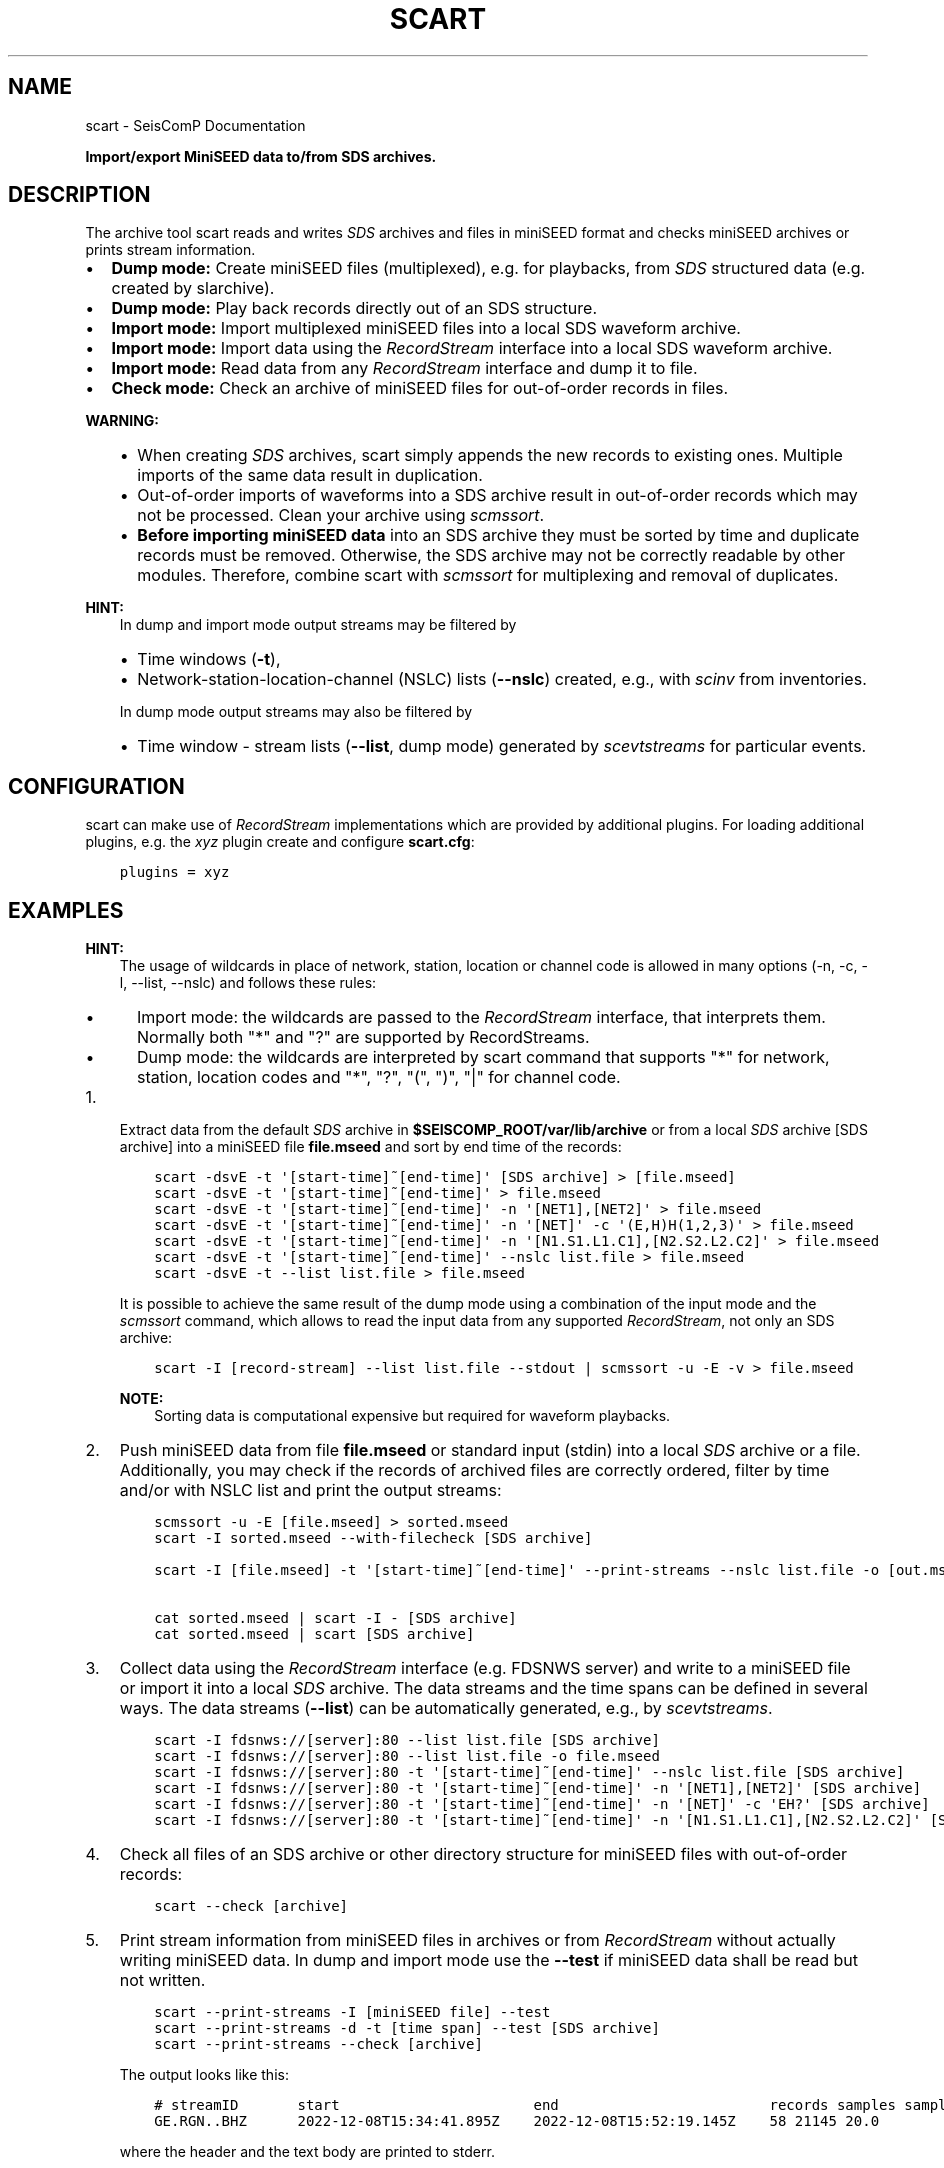 .\" Man page generated from reStructuredText.
.
.
.nr rst2man-indent-level 0
.
.de1 rstReportMargin
\\$1 \\n[an-margin]
level \\n[rst2man-indent-level]
level margin: \\n[rst2man-indent\\n[rst2man-indent-level]]
-
\\n[rst2man-indent0]
\\n[rst2man-indent1]
\\n[rst2man-indent2]
..
.de1 INDENT
.\" .rstReportMargin pre:
. RS \\$1
. nr rst2man-indent\\n[rst2man-indent-level] \\n[an-margin]
. nr rst2man-indent-level +1
.\" .rstReportMargin post:
..
.de UNINDENT
. RE
.\" indent \\n[an-margin]
.\" old: \\n[rst2man-indent\\n[rst2man-indent-level]]
.nr rst2man-indent-level -1
.\" new: \\n[rst2man-indent\\n[rst2man-indent-level]]
.in \\n[rst2man-indent\\n[rst2man-indent-level]]u
..
.TH "SCART" "1" "Nov 15, 2023" "5.5.11" "SeisComP"
.SH NAME
scart \- SeisComP Documentation
.sp
\fBImport/export MiniSEED data to/from SDS archives.\fP
.SH DESCRIPTION
.sp
The archive tool scart reads and writes \fI\%SDS\fP archives and files
in miniSEED format and checks miniSEED archives or prints stream information.
.INDENT 0.0
.IP \(bu 2
\fBDump mode:\fP Create miniSEED files (multiplexed), e.g. for playbacks, from
\fI\%SDS\fP structured data (e.g. created by slarchive).
.IP \(bu 2
\fBDump mode:\fP Play back records directly out of an SDS structure.
.IP \(bu 2
\fBImport mode:\fP Import multiplexed miniSEED files into a local SDS waveform
archive.
.IP \(bu 2
\fBImport mode:\fP Import data using the \fI\%RecordStream\fP interface
into a local SDS waveform archive.
.IP \(bu 2
\fBImport mode:\fP Read data from any \fI\%RecordStream\fP interface
and dump it to file.
.IP \(bu 2
\fBCheck mode:\fP Check an archive of miniSEED files for out\-of\-order records in
files.
.UNINDENT
.sp
\fBWARNING:\fP
.INDENT 0.0
.INDENT 3.5
.INDENT 0.0
.IP \(bu 2
When creating \fI\%SDS\fP archives, scart simply appends the new records to
existing ones. Multiple imports of the same data result in duplication.
.IP \(bu 2
Out\-of\-order imports of waveforms into a SDS archive result in out\-of\-order
records which may not be processed. Clean your archive using \fI\%scmssort\fP\&.
.IP \(bu 2
\fBBefore importing miniSEED data\fP into an SDS archive they must be sorted
by time and duplicate records must be removed. Otherwise, the SDS archive
may not be correctly readable by other modules. Therefore, combine scart
with \fI\%scmssort\fP for multiplexing and removal of duplicates.
.UNINDENT
.UNINDENT
.UNINDENT
.sp
\fBHINT:\fP
.INDENT 0.0
.INDENT 3.5
In dump and import mode output streams may be filtered by
.INDENT 0.0
.IP \(bu 2
Time windows (\fB\-t\fP),
.IP \(bu 2
Network\-station\-location\-channel (NSLC) lists (\fB\-\-nslc\fP) created,
e.g., with \fI\%scinv\fP from inventories.
.UNINDENT
.sp
In dump mode output streams may also be filtered by
.INDENT 0.0
.IP \(bu 2
Time window \- stream lists (\fB\-\-list\fP, dump mode) generated by
\fI\%scevtstreams\fP for particular events.
.UNINDENT
.UNINDENT
.UNINDENT
.SH CONFIGURATION
.sp
scart can make use of \fI\%RecordStream\fP implementations which are
provided by additional plugins. For loading additional plugins, e.g. the \fIxyz\fP
plugin create and configure \fBscart.cfg\fP:
.INDENT 0.0
.INDENT 3.5
.sp
.nf
.ft C
plugins = xyz
.ft P
.fi
.UNINDENT
.UNINDENT
.SH EXAMPLES
.sp
\fBHINT:\fP
.INDENT 0.0
.INDENT 3.5
The usage of wildcards in place of network, station, location or channel code
is allowed in many options (\-n, \-c, \-l, \-\-list, \-\-nslc) and follows these rules:
.INDENT 0.0
.IP \(bu 2
Import mode: the wildcards are passed to the \fI\%RecordStream\fP interface,
that interprets them. Normally both \(dq*\(dq and \(dq?\(dq are supported by RecordStreams.
.IP \(bu 2
Dump mode: the wildcards are interpreted by scart command that supports \(dq*\(dq for
network, station, location codes and \(dq*\(dq, \(dq?\(dq, \(dq(\(dq, \(dq)\(dq, \(dq|\(dq for channel code.
.UNINDENT
.UNINDENT
.UNINDENT
.INDENT 0.0
.IP 1. 3
Extract data from the default \fI\%SDS\fP archive in \fB$SEISCOMP_ROOT/var/lib/archive\fP
or from a local \fI\%SDS\fP archive [SDS archive] into a miniSEED file \fBfile.mseed\fP
and sort by end time of the records:
.INDENT 3.0
.INDENT 3.5
.sp
.nf
.ft C
scart \-dsvE \-t \(aq[start\-time]~[end\-time]\(aq [SDS archive] > [file.mseed]
scart \-dsvE \-t \(aq[start\-time]~[end\-time]\(aq > file.mseed
scart \-dsvE \-t \(aq[start\-time]~[end\-time]\(aq \-n \(aq[NET1],[NET2]\(aq > file.mseed
scart \-dsvE \-t \(aq[start\-time]~[end\-time]\(aq \-n \(aq[NET]\(aq \-c \(aq(E,H)H(1,2,3)\(aq > file.mseed
scart \-dsvE \-t \(aq[start\-time]~[end\-time]\(aq \-n \(aq[N1.S1.L1.C1],[N2.S2.L2.C2]\(aq > file.mseed
scart \-dsvE \-t \(aq[start\-time]~[end\-time]\(aq \-\-nslc list.file > file.mseed
scart \-dsvE \-t \-\-list list.file > file.mseed
.ft P
.fi
.UNINDENT
.UNINDENT
.sp
It is possible to achieve the same result of the dump mode using a
combination of the input mode and the \fI\%scmssort\fP command, which allows
to read the input data from any supported \fI\%RecordStream\fP,
not only an SDS archive:
.INDENT 3.0
.INDENT 3.5
.sp
.nf
.ft C
scart \-I [record\-stream] \-\-list list.file \-\-stdout | scmssort \-u \-E \-v > file.mseed
.ft P
.fi
.UNINDENT
.UNINDENT
.sp
\fBNOTE:\fP
.INDENT 3.0
.INDENT 3.5
Sorting data is computational expensive but required for waveform playbacks.
.UNINDENT
.UNINDENT
.IP 2. 3
Push miniSEED data from file \fBfile.mseed\fP or standard input
(stdin) into a local \fI\%SDS\fP archive or a file. Additionally, you may
check if the records of archived files are correctly ordered, filter by time
and/or with NSLC list and print the output streams:
.INDENT 3.0
.INDENT 3.5
.sp
.nf
.ft C
scmssort \-u \-E [file.mseed] > sorted.mseed
scart \-I sorted.mseed \-\-with\-filecheck [SDS archive]

scart \-I [file.mseed] \-t \(aq[start\-time]~[end\-time]\(aq \-\-print\-streams \-\-nslc list.file \-o [out.mseed]

cat sorted.mseed | scart \-I \- [SDS archive]
cat sorted.mseed | scart [SDS archive]
.ft P
.fi
.UNINDENT
.UNINDENT
.IP 3. 3
Collect data using the \fI\%RecordStream\fP interface (e.g. FDSNWS server)
and write to a miniSEED file or import it into a local \fI\%SDS\fP archive. The
data streams and the time spans can be defined in several ways. The data streams
(\fB\-\-list\fP) can be automatically generated, e.g., by \fI\%scevtstreams\fP\&.
.INDENT 3.0
.INDENT 3.5
.sp
.nf
.ft C
scart \-I fdsnws://[server]:80 \-\-list list.file [SDS archive]
scart \-I fdsnws://[server]:80 \-\-list list.file \-o file.mseed
scart \-I fdsnws://[server]:80 \-t \(aq[start\-time]~[end\-time]\(aq \-\-nslc list.file [SDS archive]
scart \-I fdsnws://[server]:80 \-t \(aq[start\-time]~[end\-time]\(aq \-n \(aq[NET1],[NET2]\(aq [SDS archive]
scart \-I fdsnws://[server]:80 \-t \(aq[start\-time]~[end\-time]\(aq \-n \(aq[NET]\(aq \-c \(aqEH?\(aq [SDS archive]
scart \-I fdsnws://[server]:80 \-t \(aq[start\-time]~[end\-time]\(aq \-n \(aq[N1.S1.L1.C1],[N2.S2.L2.C2]\(aq [SDS archive]
.ft P
.fi
.UNINDENT
.UNINDENT
.IP 4. 3
Check all files of an SDS archive or other directory structure for
miniSEED files with out\-of\-order records:
.INDENT 3.0
.INDENT 3.5
.sp
.nf
.ft C
scart \-\-check [archive]
.ft P
.fi
.UNINDENT
.UNINDENT
.IP 5. 3
Print stream information from miniSEED files in archives or from
\fI\%RecordStream\fP without actually writing miniSEED data. In dump and
import mode use the \fB\-\-test\fP if miniSEED data shall be read but not
written.
.INDENT 3.0
.INDENT 3.5
.sp
.nf
.ft C
scart \-\-print\-streams \-I [miniSEED file] \-\-test
scart \-\-print\-streams \-d \-t [time span] \-\-test [SDS archive]
scart \-\-print\-streams \-\-check [archive]
.ft P
.fi
.UNINDENT
.UNINDENT
.sp
The output looks like this:
.INDENT 3.0
.INDENT 3.5
.sp
.nf
.ft C
# streamID       start                       end                         records samples samplingRate
GE.RGN..BHZ      2022\-12\-08T15:34:41.895Z    2022\-12\-08T15:52:19.145Z    58 21145 20.0
.ft P
.fi
.UNINDENT
.UNINDENT
.sp
where the header and the text body are printed to stderr.
.UNINDENT
.SH COMMAND-LINE OPTIONS
.sp
\fBscart [options] {archive\-dir}\fP
.sp
The last option has to be the archive directory when dump mode is enabled.
When no archive directory is explicitly given,
$SEISCOMP_ROOT/var/lib/archive or the current directory
is used depending on whether $SEISCOMP_ROOT has been set or not.
The default operation mode is import. That means that a multiplexed
MiniSEED file or another record source such as ArcLink is used to import
records into a SDS structure.
.SS Verbosity
.INDENT 0.0
.TP
.B \-v, \-\-verbose
Verbose mode.
.UNINDENT
.INDENT 0.0
.TP
.B \-h, \-\-help
Display a help message.
.UNINDENT
.SS Mode
.INDENT 0.0
.TP
.B \-\-check
Check mode. Check all files
in the given directory for erroneous miniSEED records.
All sub\-directories are included. If no directory is given,
the default SDS archive is scanned. Checks are only complete
for files containing exactly one stream. More complete checks
are made with scmssort.
.UNINDENT
.INDENT 0.0
.TP
.B \-d, \-\-dump
Set export (dump) mode. Records are retrieved from an archive and
written to standard output.
.UNINDENT
.INDENT 0.0
.TP
.B \-I
Import mode (default): Specify the recordstream URL to read
the data from for archiving. When using any other
recordstream than file, a stream list file is needed.
Specifying \- implies \fI\%file://\fP\- (stdin). If no mode is
explicitly specified, \-I \fI\%file://\fP\- is assumed.
.UNINDENT
.SS Processing
.INDENT 0.0
.TP
.B \-c channels
Channel filter to be applied to the data streams.
Default for Dump: \(dq(B|E|H|M|S)(D|H|L|N)(E|F|N|Z|1|2|3)\(dq
Default for Import: \(dq*\(dq
.UNINDENT
.INDENT 0.0
.TP
.B \-E
Dump mode: sort records according to their end time.
Default: start time.
.UNINDENT
.INDENT 0.0
.TP
.B \-\-files count
Dump mode: Specify the number of file handles to cache.
Default: 100.
.UNINDENT
.INDENT 0.0
.TP
.B \-i
Ignore records without data samples.
.UNINDENT
.INDENT 0.0
.TP
.B \-l, \-\-list file
Import, dump mode: Use a stream list file with time windows instead
of defined networks and channels (\-n, \-c and \-t are ignored).
The list can be generated from events by scevtstreams. One
line per stream. Line format: starttime;endtime;streamID
The time format is the same as described in option \(aq\-t\(aq.
.sp
Example:
.sp
2019\-07\-17 02:00:00;2019\-07\-17 02:10:00;GR.CLL..BH?
.UNINDENT
.INDENT 0.0
.TP
.B \-m, \-\-modify
Dump mode: Modify the record time for real time playback.
The first record time is NOW. The relative time of
successive records to the first one are kept.
.UNINDENT
.INDENT 0.0
.TP
.B \-n networks
Import, dump mode: Data stream selection as a comma separated list
\(dqstream1,stream2,streamX\(dq where each stream can be NET or NET.STA
or NET.STA.LOC or NET.STA.LOC.CHA.
If CHA is omitted, it defaults to the value of \-c option.
Default: \(dq*\(dq
.UNINDENT
.INDENT 0.0
.TP
.B \-\-nslc file
Import, dump mode: Stream list file to be used instead of
defined networks and channels (\-n and \-c are ignored)
for filtering the data by the given streams. Dump mode:
Use in combination with \-t! One line per stream, line
format: NET.STA.LOC.CHA
.sp
Example:
.sp
GR.CLL..BH?
.UNINDENT
.INDENT 0.0
.TP
.B \-\-rename rule
Import, dump mode: Rename stream data according to the provided
rule(s). A rule is \(dq[match\-stream:]rename\-stream\(dq and match\-stream
is optional. match\-stream and rename\-stream are in the
\(dqNET.STA.LOC.CHA\(dq format. match\-stream supports special
charactes \(dq?\(dq \(dq*\(dq \(dq|\(dq \(dq(\(dq \(dq)\(dq. rename\-stream supports the
special character \(dq\-\(dq that can be used in place of NET, STA,
LOC, CHA codes with the meaning of not renaming those.
\(dq\-\(dq can also be used as the last character in CHA code.
Multiple rules can be provided as a comma separated list
or by providing multiple \-\-rename options.
.UNINDENT
.INDENT 0.0
.TP
.B \-s, \-\-sort
Dump mode: Sort records by [start\-]time. To sort records by their
endtime use \-E.
.UNINDENT
.INDENT 0.0
.TP
.B \-\-speed
Dump mode: Specify the speed to dump the records. A value of 0 means
no delay otherwise speed is a multiplier of the real time difference
between the records. When feeding the records directly into the replay
pipe a value of 1 (real time) is recommended.
.UNINDENT
.INDENT 0.0
.TP
.B \-t timeWindow
Import, dump mode: Specify the time window (as one properly
quoted string) to dump records for. Times are UTC and
separated by a tilde \(dq~\(dq. To dump one hour of
waveform data between 2008/01/01 00:00:00 and 2008/01/01
01:00:00 use
<\-t \(dq2008\-01\-01 00:00:00~2008\-01\-01 01:00:00\(dq>.
.UNINDENT
.SS Output
.INDENT 0.0
.TP
.B \-o, \-\-output
Dump, Import mode: Write data to given file instead of creating
a SDS archive. Deactivates \-\-stdout. Deactivated by \-\-test.
.UNINDENT
.INDENT 0.0
.TP
.B \-\-print\-streams
Print stream information only and exit. Works in import, dump
and check mode. Output: NET.STA.LOC.CHA StartTime EndTime.
.UNINDENT
.INDENT 0.0
.TP
.B \-\-stdout
Import mode: Write to stdout instead of creating a SDS archive.
Deactivated by \-\-test and \-\-output.
.UNINDENT
.INDENT 0.0
.TP
.B \-\-test
Test input only, deactivate all miniSEED output. This switch is
useful for debugging and printing stream information with
\-\-print\-streams.
.UNINDENT
.INDENT 0.0
.TP
.B \-\-with\-filecheck
Import mode: Check all accessed files. Unsorted or unreadable
files are reported to stderr. Checks are only complete
for files containing exactly one stream. More complete
checks are made with scmssort.
.UNINDENT
.INDENT 0.0
.TP
.B \-\-with\-filename
Import mode: Print all accessed files to stderr after import.
.UNINDENT
.SH AUTHOR
gempa GmbH, GFZ Potsdam
.SH COPYRIGHT
gempa GmbH, GFZ Potsdam
.\" Generated by docutils manpage writer.
.
